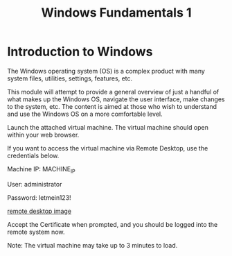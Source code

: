 #+TITLE: Windows Fundamentals 1

* Introduction to Windows

The Windows operating system (OS) is a complex product with many system files, utilities, settings, features, etc. 

This module will attempt to provide a general overview of just a handful of what makes up the Windows OS, navigate the user interface, make changes to the system, etc. The content is aimed at those who wish to understand and use the Windows OS on a more comfortable level. 

Launch the attached virtual machine. The virtual machine should open within your web browser. 

If you want to access the virtual machine via Remote Desktop, use the credentials below. 

Machine IP: MACHINE_IP

User: administrator

Password: letmein123!

[[https://assets.tryhackme.com/additional/win-event-logs/remmina.png][remote desktop image]]

Accept the Certificate when prompted, and you should be logged into the remote system now.

Note: The virtual machine may take up to 3 minutes to load.
